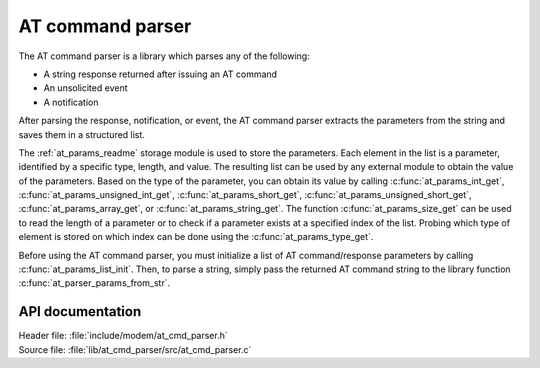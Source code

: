 .. _at_cmd_parser_readme:

AT command parser
#################

The AT command parser is a library which parses any of the following:

* A string response returned after issuing an AT command
* An unsolicited event
* A notification

After parsing the response, notification, or event, the AT command parser extracts the parameters from the string and saves them in a structured list.

The :ref:`at_params_readme` storage module is used to store the parameters.
Each element in the list is a parameter, identified by a specific type, length, and value.
The resulting list can be used by any external module to obtain the value of the parameters.
Based on the type of the parameter, you can obtain its value by calling :c:func:`at_params_int_get`, :c:func:`at_params_unsigned_int_get`, :c:func:`at_params_short_get`, :c:func:`at_params_unsigned_short_get`, :c:func:`at_params_array_get`, or :c:func:`at_params_string_get`.
The function :c:func:`at_params_size_get` can be used to read the length of a parameter or to check if a parameter exists at a specified index of the list.
Probing which type of element is stored on which index can be done using the :c:func:`at_params_type_get`.

Before using the AT command parser, you must initialize a list of AT command/response parameters by calling :c:func:`at_params_list_init`.
Then, to parse a string, simply pass the returned AT command string to the library function :c:func:`at_parser_params_from_str`.


API documentation
*****************

| Header file: :file:`include/modem/at_cmd_parser.h`
| Source file: :file:`lib/at_cmd_parser/src/at_cmd_parser.c`

.. doxygengroup:: at_cmd_parser
   :project: nrf
   :members:
